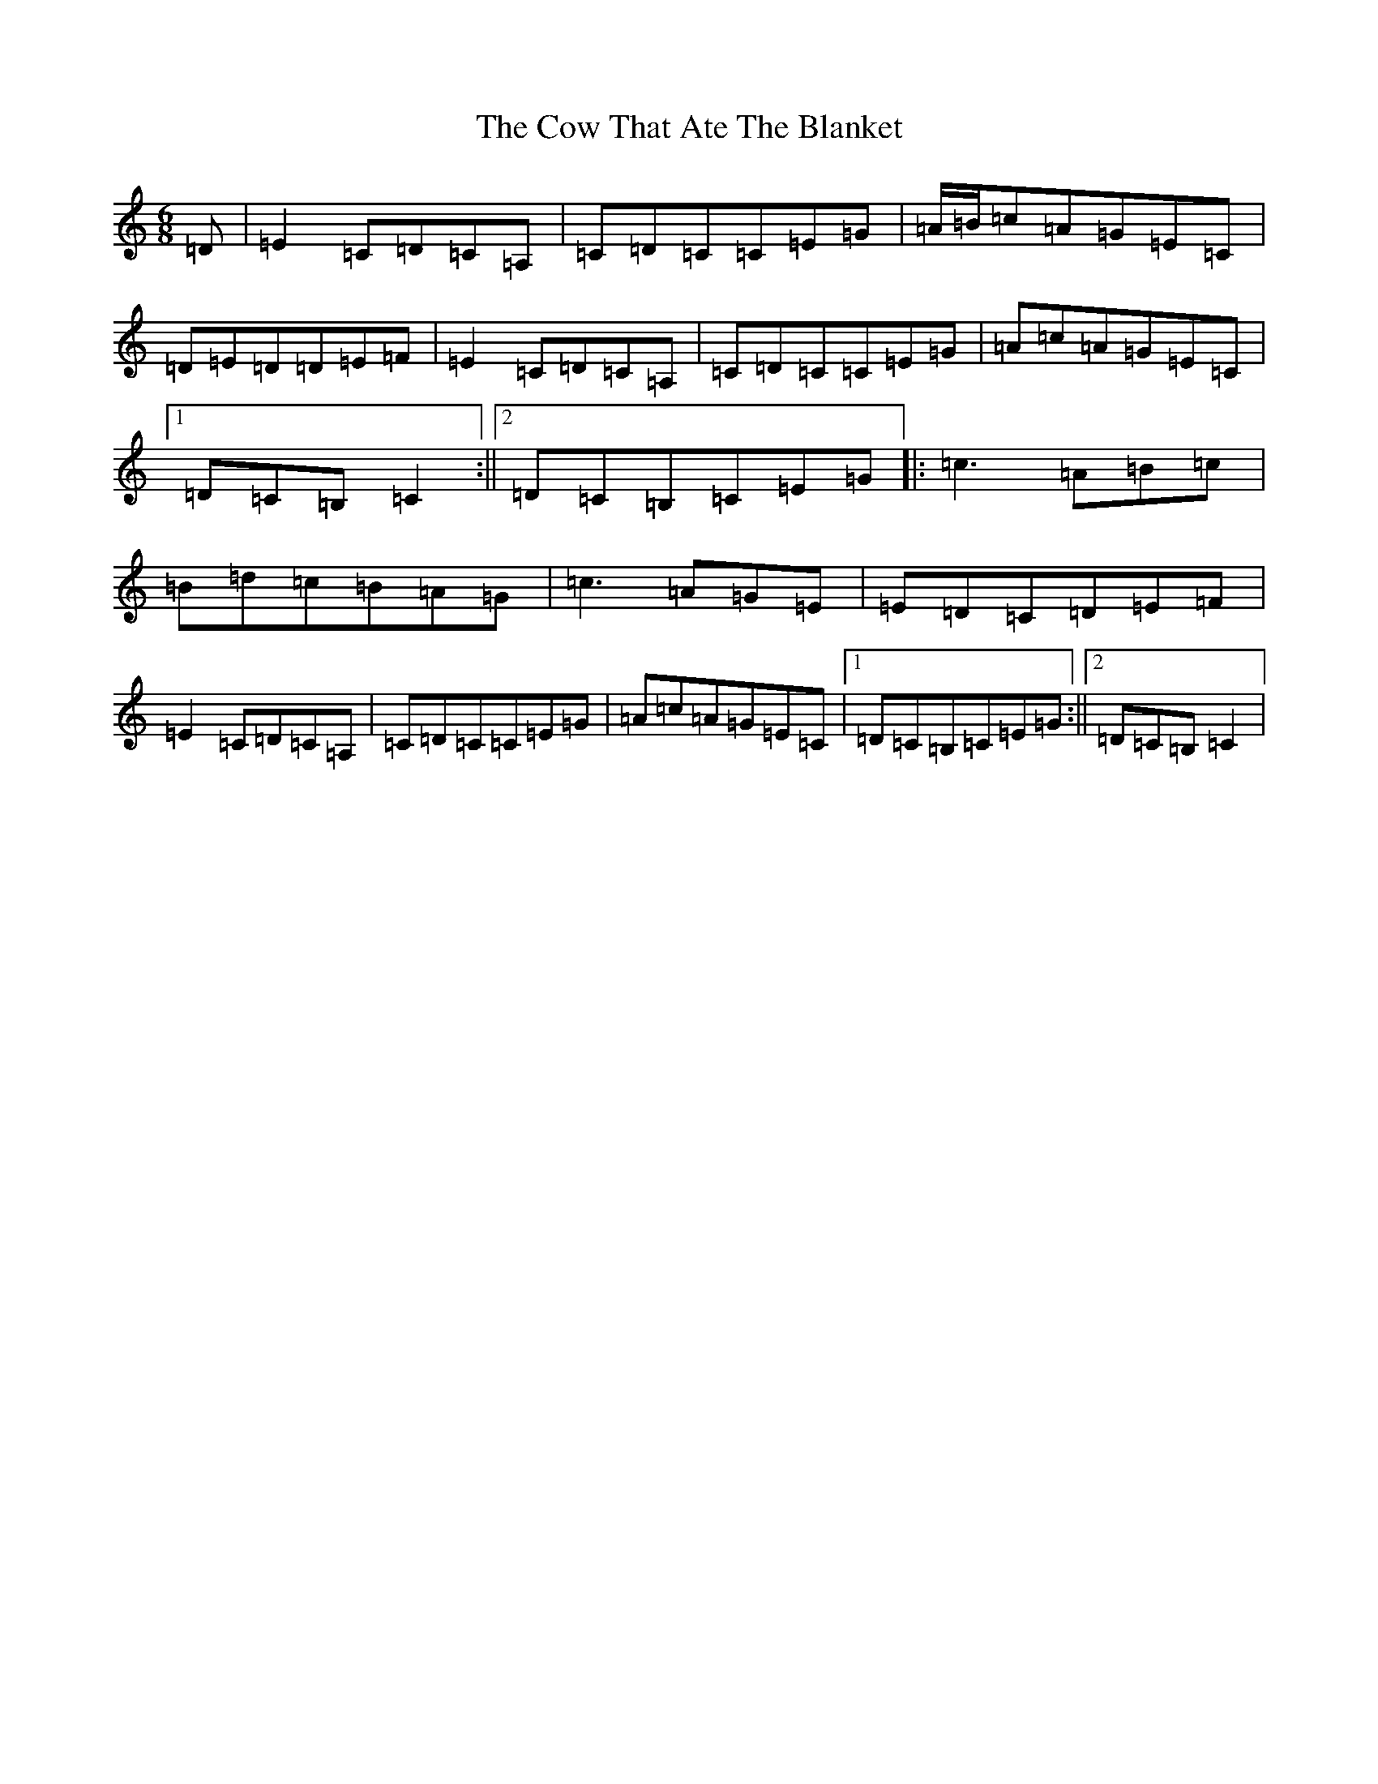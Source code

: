 X: 3368
T: Cow That Ate The Blanket, The
S: https://thesession.org/tunes/1430#setting1430
R: jig
M:6/8
L:1/8
K: C Major
=D|=E2=C=D=C=A,|=C=D=C=C=E=G|=A/2=B/2=c=A=G=E=C|=D=E=D=D=E=F|=E2=C=D=C=A,|=C=D=C=C=E=G|=A=c=A=G=E=C|1=D=C=B,=C2:||2=D=C=B,=C=E=G|:=c3=A=B=c|=B=d=c=B=A=G|=c3=A=G=E|=E=D=C=D=E=F|=E2=C=D=C=A,|=C=D=C=C=E=G|=A=c=A=G=E=C|1=D=C=B,=C=E=G:||2=D=C=B,=C2|